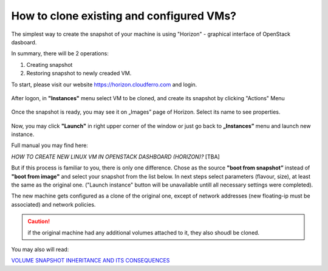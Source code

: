 How to clone existing and configured VMs?
==========================================

The simplest way to create the snapshot of your machine is using "Horizon" - graphical interface of OpenStack dasboard.

In summary, there will be 2 operations:

1. Creating snapshot

2. Restoring snapshot to newly creaded VM.

 

To start, please visit our website https://horizon.cloudferro.com and login.

.. figure:: clone1.png

After logon, in **"Instances"** menu select VM to be cloned, and create its snapshot by clicking "Actions" Menu


.. figure:: clone2.png

Once the snapshot is ready, you may see it on „Images” page of Horizon. Select its name to see properties.

.. figure:: clone3.png

Now, you may click **"Launch"** in right upper corner of the window or just go back to **„Instances”** menu and launch new instance.

Full manual you may find here:

*HOW TO CREATE NEW LINUX VM IN OPENSTACK DASHBOARD (HORIZON)?* [TBA]
 

But if this process is familiar to you, there is only one difference. Chose as the source **"boot from snapshot”** instead of **"boot from image"** and select your snapshot from the list below. In next steps select parameters (flavour, size), at least the same as the original one. ("Launch instance" button will be unavailable untill all necessary settings were completed).

The new machine gets configured as a clone of the original one, except of network addresses (new floating-ip must be associated) and network policies.

.. caution::

   if the original machine had any additional volumes attached to it, they also shoudl be cloned.

You may also will read:

`VOLUME SNAPSHOT INHERITANCE AND ITS CONSEQUENCES <https://creodias.eu/-/volume-snapshot-inheritance-and-its-consequences?>`_
